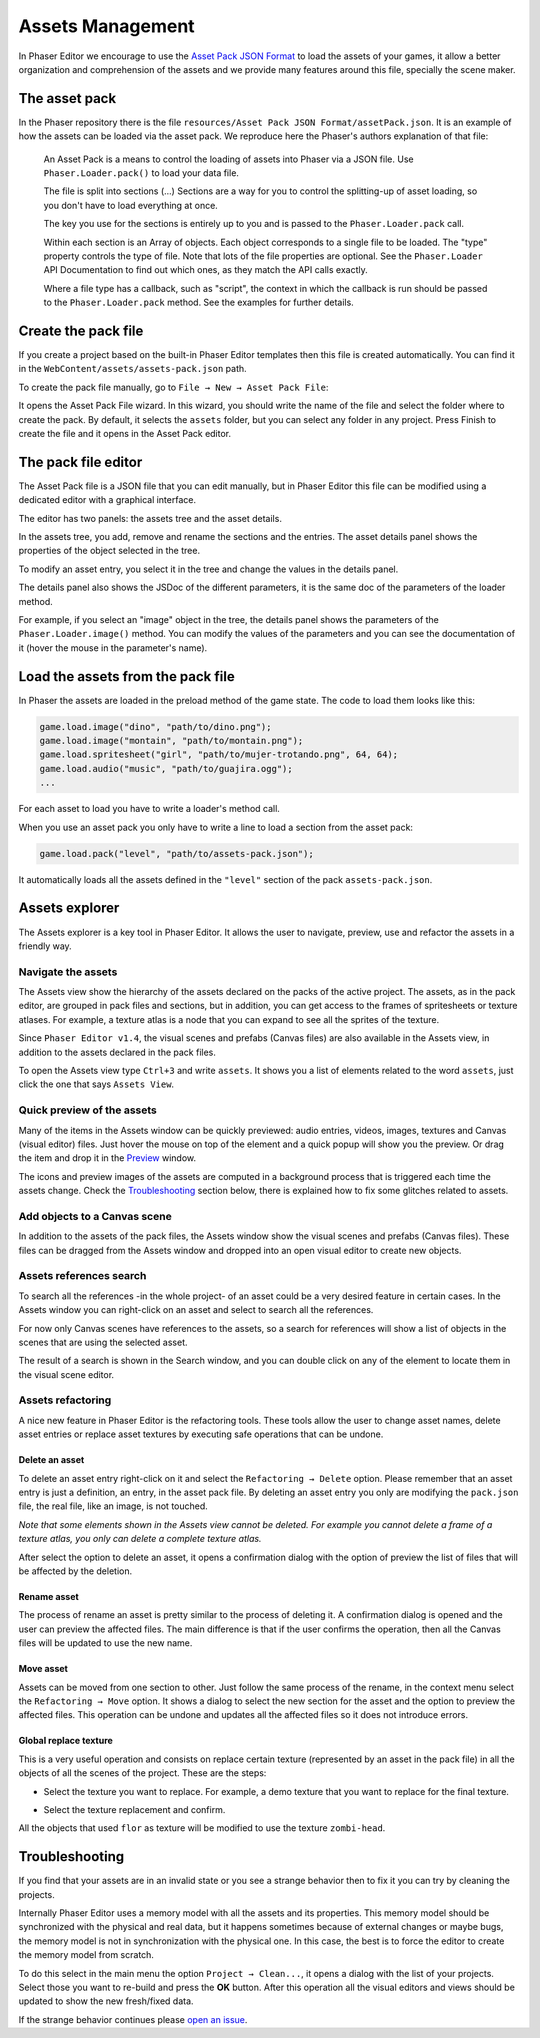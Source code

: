 Assets Management
=================

In Phaser Editor we encourage to use the `Asset Pack JSON Format <http://www.html5gamedevs.com/topic/6807-new-phaser-asset-pack-feature-please-test>`_ to load the assets of your games, it allow a better organization and comprehension of the assets and we provide many features around this file, specially the scene maker.

The asset pack
--------------

In the Phaser repository there is the file ``resources/Asset Pack JSON Format/assetPack.json``. It is an example of how the assets can be loaded via the asset pack. We reproduce here the Phaser's authors explanation of that file: 

    An Asset Pack is a means to control the loading of assets into Phaser via a JSON file. Use ``Phaser.Loader.pack()`` to load your data file.
    
    The file is split into sections (...) Sections are a way for you to control the splitting-up of asset loading, so you don't have to load everything at once.

    The key you use for the sections is entirely up to you and is passed to the ``Phaser.Loader.pack`` call.

    Within each section is an Array of objects. Each object corresponds to a single file to be loaded. The "type" property controls the type of file. Note that lots of the file properties are optional. See the ``Phaser.Loader`` API Documentation to find out which ones, as they match the API calls exactly.

    Where a file type has a callback, such as "script", the context in which the callback is run should be passed to the ``Phaser.Loader.pack`` method. See the examples for further details.

Create the pack file
--------------------------

If you create a project based on the built-in Phaser Editor templates then this file is created automatically. You can find it in the ``WebContent/assets/assets-pack.json`` path. 

To create the pack file manually, go to ``File → New → Asset Pack File``:

.. image:: images/NewAssetPackMenu.png
  :alt: Asset pack file menu

It opens the Asset Pack File wizard. In this wizard, you should write the name of the file and select the folder where to create the pack. By default, it selects the ``assets`` folder, but you can select any folder in any project. Press Finish to create the file and it opens in the Asset Pack editor. 

.. image:: images/NewAssetPackSelectFolder.png
  :alt: Asset pack wizard

The pack file editor
--------------------

The Asset Pack file is a JSON file that you can edit manually, but in Phaser Editor this file can be modified using a dedicated editor with a graphical interface.

The editor has two panels: the assets tree and the asset details.

In the assets tree, you add, remove and rename the sections and the entries. The asset details panel shows the properties of the object selected in the tree.

To modify an asset entry, you select it in the tree and change the values in the details panel.

The details panel also shows the JSDoc of the different parameters, it is the same doc of the parameters of the loader method.

For example, if you select an "image" object in the tree, the details panel shows the parameters of the ``Phaser.Loader.image()`` method. You can modify the values of the parameters and you can see the documentation of it (hover the mouse in the parameter's name). 

.. image:: images/AssetPackEditor.png
  :alt: Asset pack editor


Load the assets from the pack file
----------------------------------

In Phaser the assets are loaded in the preload method of the game state. The code to load them looks like this:

.. code-block:: javascript

  game.load.image("dino", "path/to/dino.png");      
  game.load.image("montain", "path/to/montain.png");
  game.load.spritesheet("girl", "path/to/mujer-trotando.png", 64, 64);
  game.load.audio("music", "path/to/guajira.ogg");
  ...

For each asset to load you have to write a loader's method call.

When you use an asset pack you only have to write a line to load a section from the asset pack:

.. code-block:: javascript

  game.load.pack("level", "path/to/assets-pack.json");

It automatically loads all the assets defined in the ``"level"`` section of the pack ``assets-pack.json``.

Assets explorer
---------------

The Assets explorer is a key tool in Phaser Editor. It allows the user to navigate, preview, use and refactor the assets in a friendly way.

Navigate the assets
~~~~~~~~~~~~~~~~~~~

The Assets view show the hierarchy of the assets declared on the packs of the active project. The assets, as in the pack editor, are grouped in pack files and sections, but in addition, you can get access to the frames of spritesheets or texture atlases. For example, a texture atlas is a node that you can expand to see all the sprites of the texture.

Since ``Phaser Editor v1.4``, the visual scenes and prefabs (Canvas files) are also available in the Assets view, in addition to the assets declared in the pack files.

.. image:: images/AssetsView.png
  :alt: Assets explorer

To open the Assets view type ``Ctrl+3`` and write ``assets``. It shows you a list of elements related to the word ``assets``, just click the one that says ``Assets View``. 

Quick preview of the assets
~~~~~~~~~~~~~~~~~~~~~~~~~~~

Many of the items in the Assets window can be quickly previewed: audio entries, videos, images, textures and Canvas (visual editor) files. Just hover the mouse on top of the element and a quick popup will show you the preview. Or drag the item and drop it in the `Preview <./preview-window.html>`_ window. 

The icons and preview images of the assets are computed in a background process that is triggered each time the assets change. Check the `Troubleshooting`_ section below, there is explained how to fix some glitches related to assets. 

Add objects to a Canvas scene
~~~~~~~~~~~~~~~~~~~~~~~~~~~~~

In addition to the assets of the pack files, the Assets window show the visual scenes and prefabs (Canvas files). These files can be dragged from the Assets window and dropped into an open visual editor to create new objects.

Assets references search
~~~~~~~~~~~~~~~~~~~~~~~~

To search all the references -in the whole project- of an asset could be a very desired feature in certain cases. In the Assets window you can right-click on an asset and select to search all the references.

.. image:: images/FindAssetsMenu.png
  :alt: Find asset references

For now only Canvas scenes have references to the assets, so a search for references will show a list of objects in the scenes that are using the selected asset.

The result of  a search is shown in the Search window, and you can double click on any of the element to locate them in the visual scene editor.

.. image:: images/SearchAssetResults.png
  :alt: Asset search result.


Assets refactoring
~~~~~~~~~~~~~~~~~~

A nice new feature in Phaser Editor is the refactoring tools. These tools allow the user to change asset names, delete asset entries or replace asset textures by executing safe operations that can be undone.

Delete an asset
^^^^^^^^^^^^^^^

To delete an asset entry right-click on it and select the ``Refactoring → Delete`` option.  Please remember that an asset entry is just a definition, an entry, in the asset pack file. By deleting an asset entry you only are modifying the ``pack.json`` file, the real file, like an image, is not touched.

.. image:: images/DeleteAssetMenu.png
  :alt: Delete asset menu


*Note that some elements shown in the Assets view cannot be deleted. For example you cannot delete a frame of a texture atlas, you only can delete a complete texture atlas.*

After select the option to delete an asset, it opens a confirmation dialog with the option of preview the list of files that will be affected by the deletion.

.. image:: images/PreviewAffectedFiles.png
  :alt: Preview the affected files


Rename asset
^^^^^^^^^^^^

The process of rename an asset is pretty similar to the process of deleting it. A confirmation dialog is opened and the user can preview the affected files. The main difference is that if the user confirms the operation, then all the Canvas files will be updated to use the new name.

Move asset
^^^^^^^^^^

Assets can be moved from one section to other. Just follow the same process of the rename, in the context menu select the ``Refactoring → Move`` option. It shows a dialog to select the new section for the asset and the option to preview the affected files. This operation can be undone and updates all the affected files so it does not introduce errors.


Global replace texture
^^^^^^^^^^^^^^^^^^^^^^

This is a very useful operation and consists on replace certain texture (represented by an asset in the pack file) in all the objects of all the scenes of the project. These are the steps:

* Select the texture you want to replace. For example, a demo texture that you want to replace for the final texture.

.. image:: images/AssetReplaceMenu.png
  :alt: Asset replace menu

* Select the texture replacement and confirm.

.. image:: images/SelectNewTextureReplacement.png
  :alt: Select the new texture

All the objects that used ``flor`` as texture will be modified to use the texture ``zombi-head``.


Troubleshooting
---------------

If you find that your assets are in an invalid state or you see a strange behavior then to fix it you can try by cleaning the projects.

Internally Phaser Editor uses a memory model with all the assets and its properties. This memory model should be synchronized with the physical and real data, but it happens sometimes because of external changes or maybe bugs, the memory model is not in synchronization with the physical one. In this case, the best is to force the editor to create the memory model from scratch.

To do this select in the main menu the option ``Project → Clean...``, it opens a dialog with the list of your projects. Select those you want to re-build and press the **OK** button. After this operation all the visual editors and views should be updated to show the new fresh/fixed data.


.. image:: images/CleanProjects.png
  :alt: Clean projects.

If the strange behavior continues please `open an issue <https://github.com/PhaserEditor2D/PhaserEditor/issues>`_.
